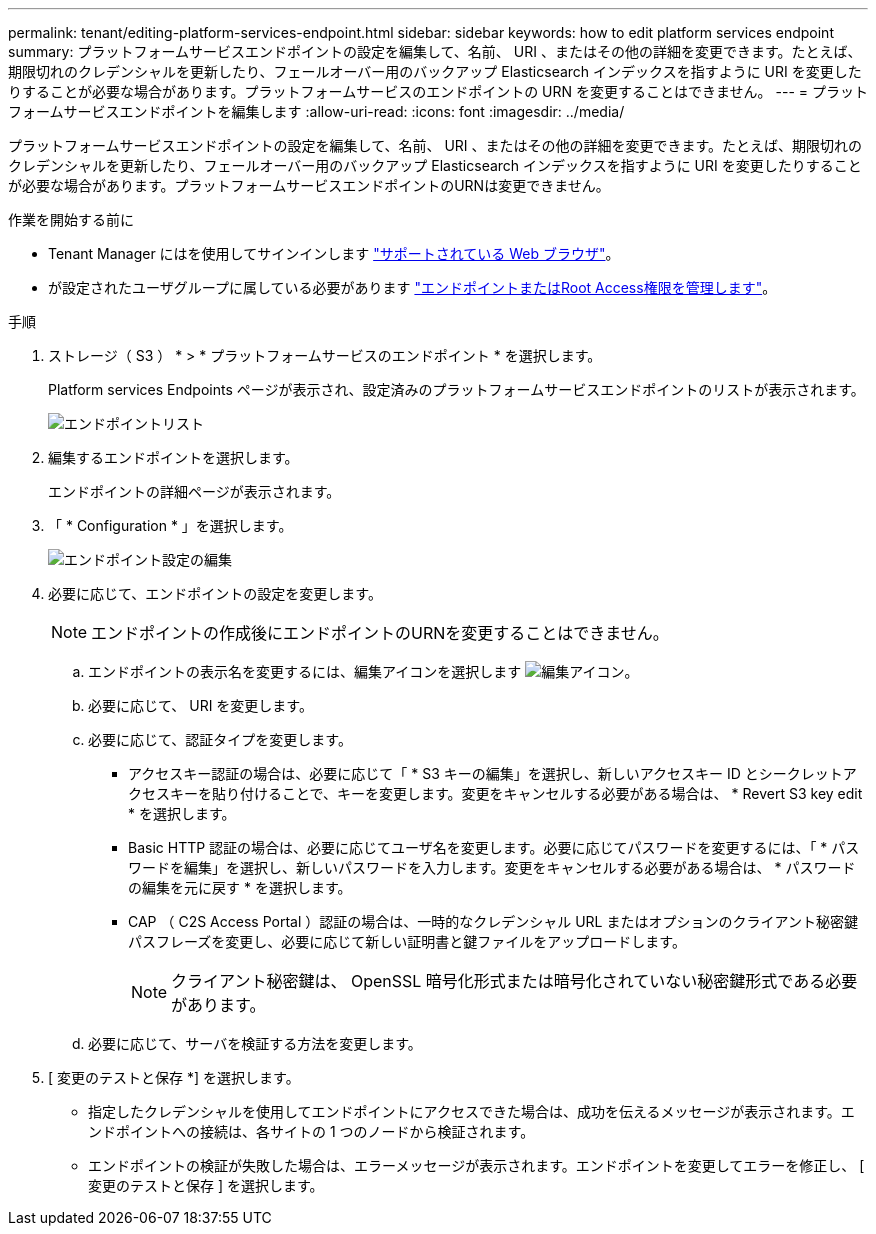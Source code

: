 ---
permalink: tenant/editing-platform-services-endpoint.html 
sidebar: sidebar 
keywords: how to edit platform services endpoint 
summary: プラットフォームサービスエンドポイントの設定を編集して、名前、 URI 、またはその他の詳細を変更できます。たとえば、期限切れのクレデンシャルを更新したり、フェールオーバー用のバックアップ Elasticsearch インデックスを指すように URI を変更したりすることが必要な場合があります。プラットフォームサービスのエンドポイントの URN を変更することはできません。 
---
= プラットフォームサービスエンドポイントを編集します
:allow-uri-read: 
:icons: font
:imagesdir: ../media/


[role="lead"]
プラットフォームサービスエンドポイントの設定を編集して、名前、 URI 、またはその他の詳細を変更できます。たとえば、期限切れのクレデンシャルを更新したり、フェールオーバー用のバックアップ Elasticsearch インデックスを指すように URI を変更したりすることが必要な場合があります。プラットフォームサービスエンドポイントのURNは変更できません。

.作業を開始する前に
* Tenant Manager にはを使用してサインインします link:../admin/web-browser-requirements.html["サポートされている Web ブラウザ"]。
* が設定されたユーザグループに属している必要があります link:tenant-management-permissions.html["エンドポイントまたはRoot Access権限を管理します"]。


.手順
. ストレージ（ S3 ） * > * プラットフォームサービスのエンドポイント * を選択します。
+
Platform services Endpoints ページが表示され、設定済みのプラットフォームサービスエンドポイントのリストが表示されます。

+
image::../media/endpoints_list.png[エンドポイントリスト]

. 編集するエンドポイントを選択します。
+
エンドポイントの詳細ページが表示されます。

. 「 * Configuration * 」を選択します。
+
image::../media/endpoint_edit_configuration.png[エンドポイント設定の編集]

. 必要に応じて、エンドポイントの設定を変更します。
+

NOTE: エンドポイントの作成後にエンドポイントのURNを変更することはできません。

+
.. エンドポイントの表示名を変更するには、編集アイコンを選択します image:../media/icon_edit_tm.png["編集アイコン"]。
.. 必要に応じて、 URI を変更します。
.. 必要に応じて、認証タイプを変更します。
+
*** アクセスキー認証の場合は、必要に応じて「 * S3 キーの編集」を選択し、新しいアクセスキー ID とシークレットアクセスキーを貼り付けることで、キーを変更します。変更をキャンセルする必要がある場合は、 * Revert S3 key edit * を選択します。
*** Basic HTTP 認証の場合は、必要に応じてユーザ名を変更します。必要に応じてパスワードを変更するには、「 * パスワードを編集」を選択し、新しいパスワードを入力します。変更をキャンセルする必要がある場合は、 * パスワードの編集を元に戻す * を選択します。
*** CAP （ C2S Access Portal ）認証の場合は、一時的なクレデンシャル URL またはオプションのクライアント秘密鍵パスフレーズを変更し、必要に応じて新しい証明書と鍵ファイルをアップロードします。
+

NOTE: クライアント秘密鍵は、 OpenSSL 暗号化形式または暗号化されていない秘密鍵形式である必要があります。



.. 必要に応じて、サーバを検証する方法を変更します。


. [ 変更のテストと保存 *] を選択します。
+
** 指定したクレデンシャルを使用してエンドポイントにアクセスできた場合は、成功を伝えるメッセージが表示されます。エンドポイントへの接続は、各サイトの 1 つのノードから検証されます。
** エンドポイントの検証が失敗した場合は、エラーメッセージが表示されます。エンドポイントを変更してエラーを修正し、 [ 変更のテストと保存 ] を選択します。



